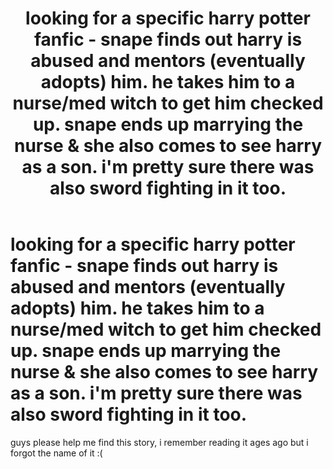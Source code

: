 #+TITLE: looking for a specific harry potter fanfic - snape finds out harry is abused and mentors (eventually adopts) him. he takes him to a nurse/med witch to get him checked up. snape ends up marrying the nurse & she also comes to see harry as a son. i'm pretty sure there was also sword fighting in it too.

* looking for a specific harry potter fanfic - snape finds out harry is abused and mentors (eventually adopts) him. he takes him to a nurse/med witch to get him checked up. snape ends up marrying the nurse & she also comes to see harry as a son. i'm pretty sure there was also sword fighting in it too.
:PROPERTIES:
:Author: riverholmes_
:Score: 5
:DateUnix: 1576705303.0
:DateShort: 2019-Dec-19
:FlairText: What's That Fic?
:END:
guys please help me find this story, i remember reading it ages ago but i forgot the name of it :(

